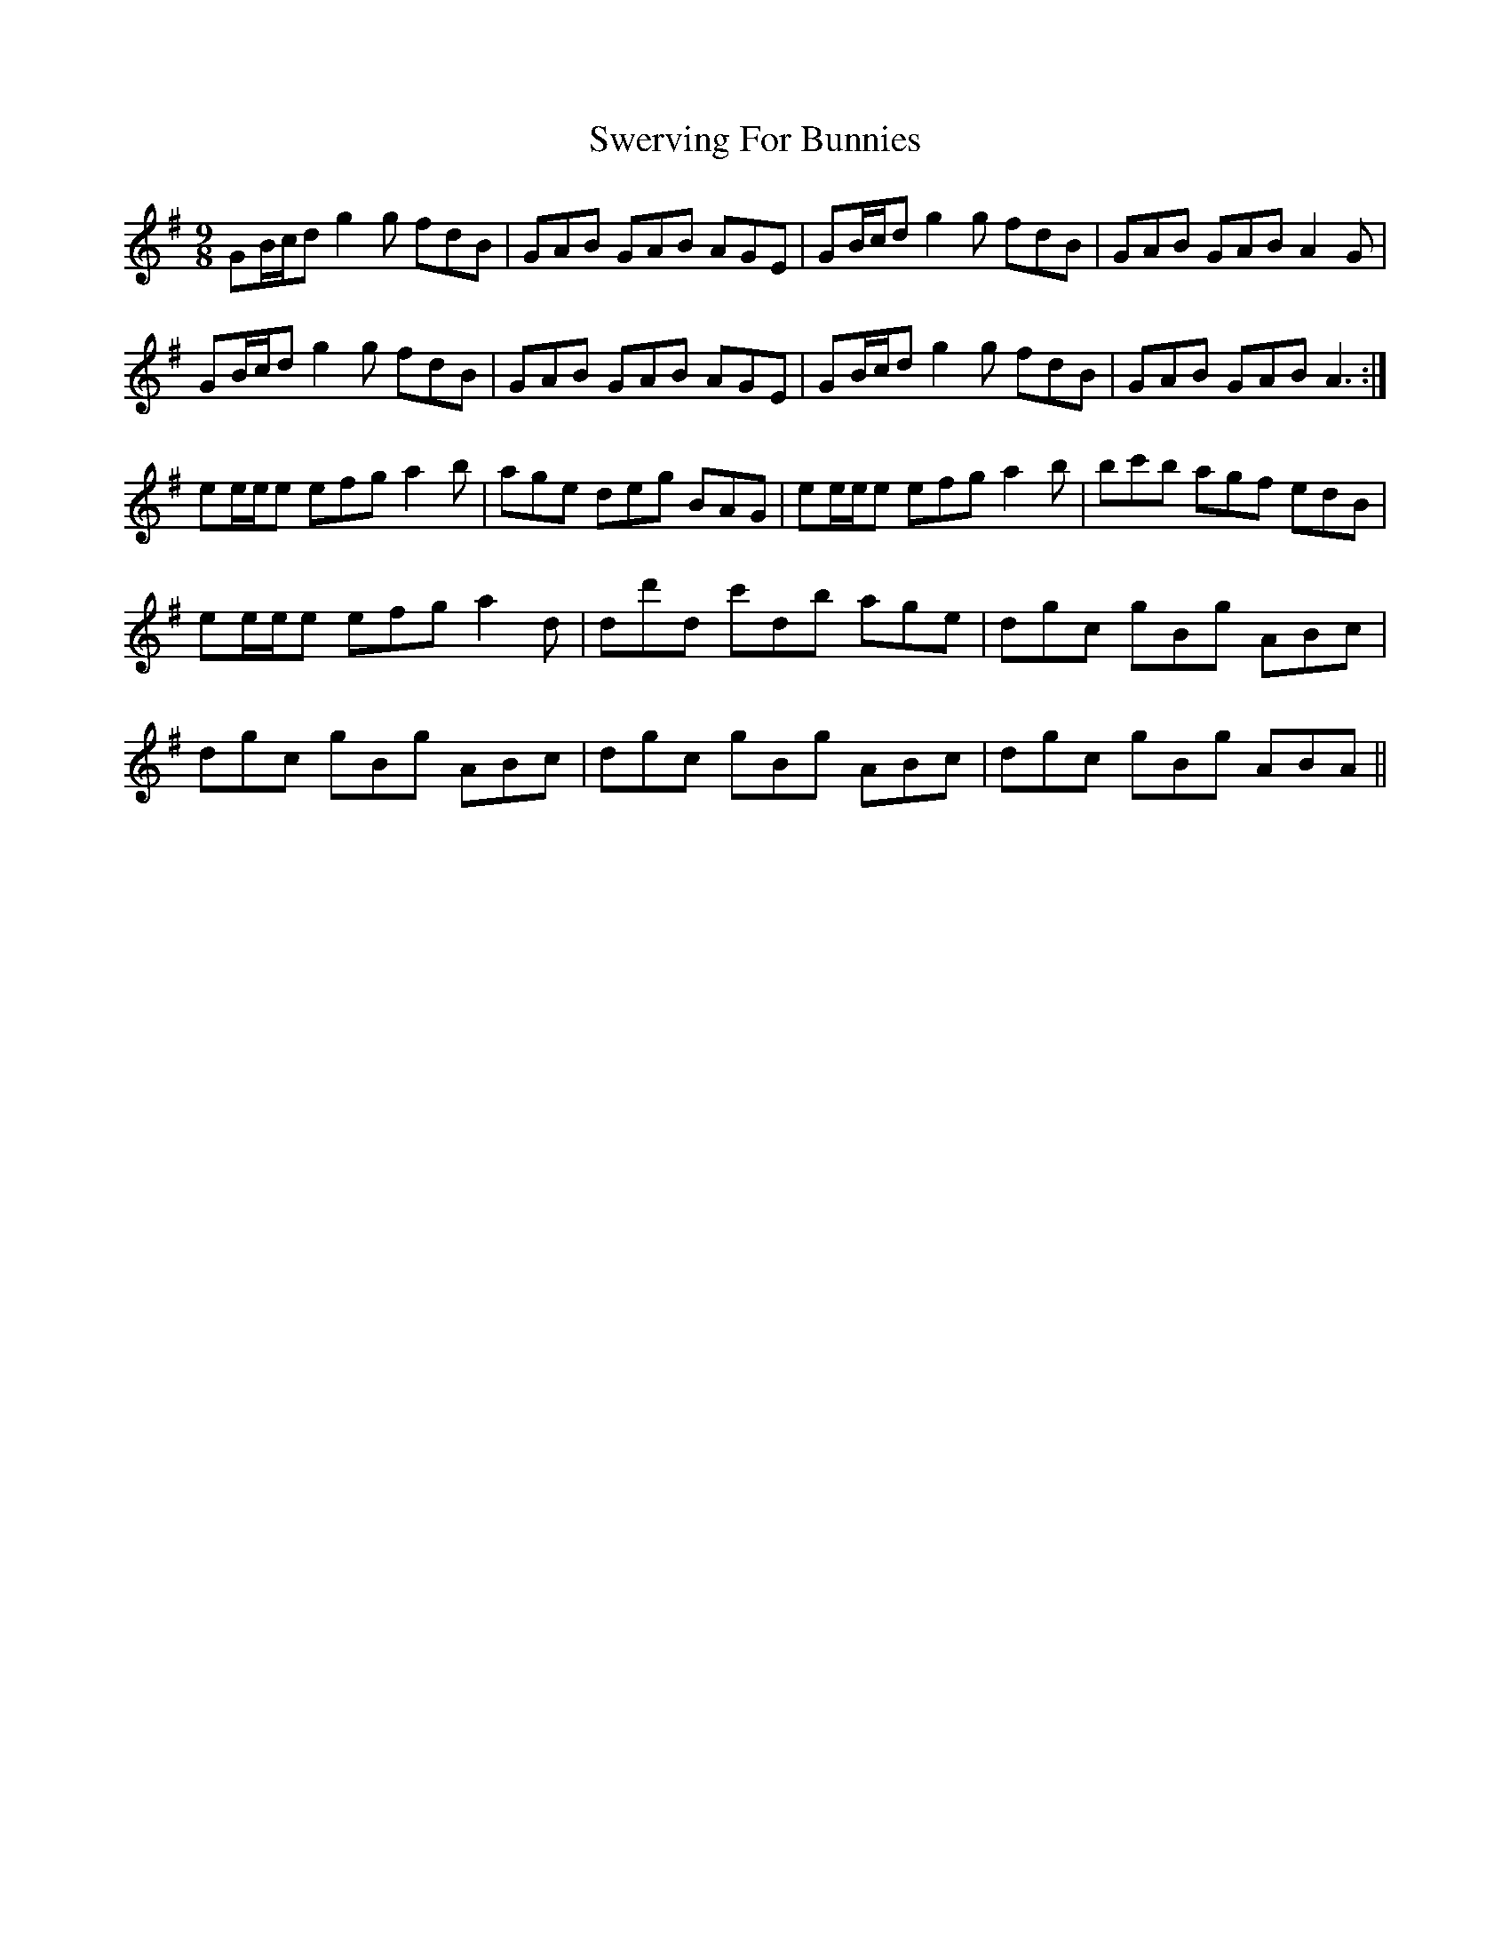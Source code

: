 X: 39168
T: Swerving For Bunnies
R: slip jig
M: 9/8
K: Gmajor
GB/c/d g2g fdB|GAB GAB AGE|GB/c/d g2g fdB|GAB GAB A2G|
GB/c/d g2g fdB|GAB GAB AGE|GB/c/d g2g fdB|GAB GAB A3:|
ee/e/e efg a2b|age deg BAG|ee/e/e efg a2b|bc'b agf edB|
ee/e/e efg a2d|dd'd c'db age|dgc gBg ABc|
dgc gBg ABc|dgc gBg ABc|dgc gBg ABA||

